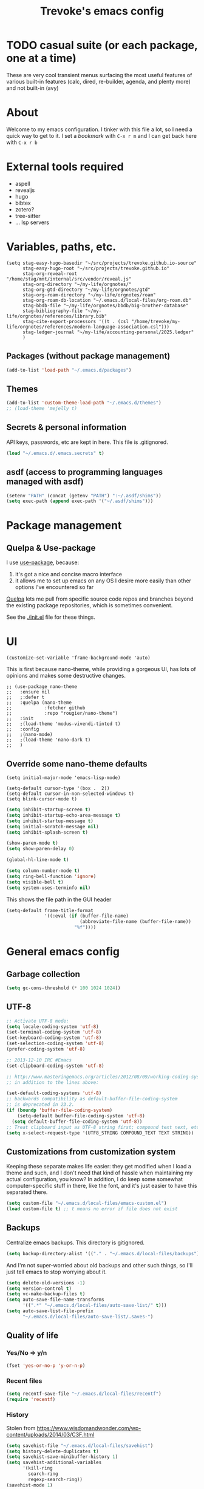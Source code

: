 #+TITLE: Trevoke's emacs config
#+OPTIONS: toc:4

* TODO casual suite (or each package, one at a time)
These are very cool transient menus surfacing the most useful features of various built-in features (calc, dired, re-builder, agenda, and plenty more) and not built-in (avy)

* About
<<babel-init>>
Welcome to my emacs configuration.
I tinker with this file a lot, so I need a quick way to get to it.
I set a [[*Bookmarks][bookmark]] with =C-x r m= and I can get back here with =C-x r b=
* External tools required
- aspell
- revealjs
- hugo
- bibtex
- zotero?
- tree-sitter
- ... lsp servers
* Variables, paths, etc.
#+begin_src elisp
  (setq stag-easy-hugo-basedir "~/src/projects/trevoke.github.io-source"
        stag-easy-hugo-root "~/src/projects/trevoke.github.io"
        stag-org-reveal-root "/home/stag/mnt/internal/src/vendor/reveal.js"
        stag-org-directory "~/my-life/orgnotes/"
        stag-org-gtd-directory "~/my-life/orgnotes/gtd"
        stag-org-roam-directory "~/my-life/orgnotes/roam"
        stag-org-roam-db-location "~/.emacs.d/local-files/org-roam.db"
        stag-bbdb-file "~/my-life/orgnotes/bbdb/big-brother-database"
        stag-bibliography-file "~/my-life/orgnotes/references/library.bib"
        stag-cite-export-processors '((t . (csl "/home/trevoke/my-life/orgnotes/references/modern-language-association.csl")))
        stag-ledger-journal "~/my-life/accounting-personal/2025.ledger"
        )
#+end_src
** Packages (without package management)
#+BEGIN_SRC emacs-lisp
(add-to-list 'load-path "~/.emacs.d/packages")
#+END_SRC
** Themes
#+BEGIN_SRC emacs-lisp
(add-to-list 'custom-theme-load-path "~/.emacs.d/themes")
;; (load-theme 'mejelly t)
#+END_SRC
** Secrets & personal information
API keys, passwords, etc are kept in here. This file is .gitignored.
#+BEGIN_SRC emacs-lisp
(load "~/.emacs.d/.emacs.secrets" t)
#+END_SRC
** asdf (access to programming languages managed with asdf)
#+begin_src emacs-lisp
  (setenv "PATH" (concat (getenv "PATH") ":~/.asdf/shims"))
  (setq exec-path (append exec-path '("~/.asdf/shims")))
#+END_SRC
* Package management
** Quelpa & Use-package
I use [[https://github.com/jwiegley/use-package][use-package]], because:
1. it's got a nice and concise macro interface
2. it allows me to set up emacs on any OS I desire more easily than other options I've encountered so far

[[https://github.com/quelpa/quelpa][Quelpa]] lets me pull from specific source code repos and branches beyond the existing package repositories, which is sometimes convenient.

See the [[./init.el]] file for these things.
* UI
#+begin_src elisp
  (customize-set-variable 'frame-background-mode 'auto)
#+end_src
This is first because nano-theme, while providing a gorgeous UI, has lots of opinions and makes some destructive changes.
#+begin_src elisp
  ;; (use-package nano-theme
  ;;   :ensure nil
  ;;   ;:defer t
  ;;   :quelpa (nano-theme
  ;;            :fetcher github
  ;;            :repo "rougier/nano-theme")
  ;;   :init
  ;;   ;(load-theme 'modus-vivendi-tinted t)
  ;;   :config
  ;;   ;(nano-mode)
  ;;   ;(load-theme 'nano-dark t)
  ;;   )
#+end_src
** Override some nano-theme defaults
#+begin_src elisp
  (setq initial-major-mode 'emacs-lisp-mode)
#+end_src

#+begin_src elisp
  (setq-default cursor-type '(box .  2))
  (setq-default cursor-in-non-selected-windows t)
  (setq blink-cursor-mode t)
#+end_src

#+BEGIN_SRC emacs-lisp
  (setq inhibit-startup-screen t)
  (setq inhibit-startup-echo-area-message t)
  (setq inhibit-startup-message t)
  (setq initial-scratch-message nil)
  (setq inhibit-splash-screen t)

  (show-paren-mode t)
  (setq show-paren-delay 0)

  (global-hl-line-mode t)

  (setq column-number-mode t)
  (setq ring-bell-function 'ignore)
  (setq visible-bell t)
  (setq system-uses-terminfo nil)
#+END_SRC

This shows the file path in the GUI header
#+BEGIN_SRC emacs-lisp
  (setq-default frame-title-format
                '((:eval (if (buffer-file-name)
                             (abbreviate-file-name (buffer-file-name))
                           "%f"))))
#+END_SRC
* General emacs config
** Garbage collection
#+begin_src emacs-lisp
(setq gc-cons-threshold (* 100 1024 1024))
#+end_src
** UTF-8
#+BEGIN_SRC emacs-lisp
;; Activate UTF-8 mode:
(setq locale-coding-system 'utf-8)
(set-terminal-coding-system 'utf-8)
(set-keyboard-coding-system 'utf-8)
(set-selection-coding-system 'utf-8)
(prefer-coding-system 'utf-8)

;; 2013-12-10 IRC #Emacs
(set-clipboard-coding-system 'utf-8)

;; http://www.masteringemacs.org/articles/2012/08/09/working-coding-systems-unicode-emacs/
;; in addition to the lines above:

(set-default-coding-systems 'utf-8)
;; backwards compatibility as default-buffer-file-coding-system
;; is deprecated in 23.2.
(if (boundp 'buffer-file-coding-system)
    (setq-default buffer-file-coding-system 'utf-8)
  (setq default-buffer-file-coding-system 'utf-8))
;; Treat clipboard input as UTF-8 string first; compound text next, etc.
(setq x-select-request-type '(UTF8_STRING COMPOUND_TEXT TEXT STRING))
#+END_SRC
** Customizations from customization system
Keeping these separate makes life easier: they get modified when I load a theme and such, and I don't need that kind of hassle when maintaining my actual configuration, you know?
In addition, I do keep some somewhat computer-specific stuff in there, like the font, and it's just easier to have this separated there.
#+BEGIN_SRC emacs-lisp
(setq custom-file "~/.emacs.d/local-files/emacs-custom.el")
(load custom-file t) ;; t means no error if file does not exist
#+END_SRC
** Backups
Centralize emacs backups. This directory is gitignored.
#+BEGIN_SRC emacs-lisp
(setq backup-directory-alist '(("." . "~/.emacs.d/local-files/backups")))
#+END_SRC
And I'm not super-worried about old backups and other such things, so I'll just tell emacs to stop worrying about it.
#+BEGIN_SRC emacs-lisp
  (setq delete-old-versions -1)
  (setq version-control t)
  (setq vc-make-backup-files t)
  (setq auto-save-file-name-transforms
        '((".*" "~/.emacs.d/local-files/auto-save-list/" t)))
  (setq auto-save-list-file-prefix
        "~/.emacs.d/local-files/auto-save-list/.saves-")
#+END_SRC
** Quality of life
*** Yes/No => y/n
#+BEGIN_SRC emacs-lisp
(fset 'yes-or-no-p 'y-or-n-p)
#+END_SRC
*** Recent files
#+begin_src emacs-lisp
  (setq recentf-save-file "~/.emacs.d/local-files/recentf")
  (require 'recentf)
#+end_src
*** History
Stolen from https://www.wisdomandwonder.com/wp-content/uploads/2014/03/C3F.html
#+BEGIN_SRC emacs-lisp
  (setq savehist-file "~/.emacs.d/local-files/savehist")
  (setq history-delete-duplicates t)
  (setq savehist-save-minibuffer-history 1)
  (setq savehist-additional-variables
        '(kill-ring
          search-ring
          regexp-search-ring))
  (savehist-mode 1)
#+END_SRC
*** Bookmarks
#+begin_src emacs-lisp
  (setq bookmark-default-file "~/.emacs.d/local-files/bookmarks")
  (require 'bookmark)
#+end_src
** TODO Window config (Put OSX stuff somewhere else)
I don't really care about any of the extra details - emacs helps me out enough in other ways.
#+BEGIN_SRC emacs-lisp
(when window-system
  (tooltip-mode -1)
  (tool-bar-mode -1)
  (menu-bar-mode -1)
  (scroll-bar-mode -1))
#+END_SRC
Although of course if you're on OSX, at least the menu bar can be enabled since the mighty OSX top bar won't ever disappear.
And I've also added other OSX-specific stuff here... For now.
#+BEGIN_SRC emacs-lisp
  (when (memq window-system '(mac ns))
    (setq mac-command-modifier 'super)
    (setq mac-option-modifier 'meta)
    (setq ns-use-srgb-colorspace t)
    (menu-bar-mode t))
#+END_SRC
** Buffer management
I like unique buffer names. Enter uniquify.
#+BEGIN_SRC emacs-lisp
(require 'uniquify)
(setq
  uniquify-buffer-name-style 'post-forward
  uniquify-separator ":")
#+END_SRC
Also, ibuffer is nicer than plain-old buffer window
#+BEGIN_SRC emacs-lisp
(global-set-key (kbd "C-x C-b") 'ibuffer-other-window)
(setq ibuffer-default-sorting-mode 'major-mode)
#+END_SRC
** Scrolling
#+BEGIN_SRC emacs-lisp
(setq scroll-step 1)
(setq scroll-conservatively 10000)
(setq auto-window-vscroll nil)
(setq mouse-wheel-scroll-amount '(1 ((shift) . 5))) ;; five lines at a time
(setq mouse-wheel-progressive-speed nil) ;; don't accelerate scrolling
(setq mouse-wheel-follow-mouse t) ;; scroll window under mouse
#+END_SRC
* Frame management
** Transparency
#+BEGIN_SRC emacs-lisp
(use-package seethru :pin "melpa")
#+END_SRC
** text scaling
This handy little package increases the size of the font in the whole frame.
#+BEGIN_SRC emacs-lisp
(use-package default-text-scale
  :bind (("C-x C-=" . default-text-scale-increase)
         ("C-x C--" . default-text-scale-decrease)))
#+END_SRC
* Window management
** Window layout manager (built-in to emacs)
Prefix key is =C-x C-t=
** Winner-mode (undo/redo window changes)
Remember: =C-c <left>= and =C-c <right>=
#+BEGIN_SRC emacs-lisp
(winner-mode)
#+END_SRC
** Windmove (move across windows with shift+arrow)
#+BEGIN_SRC emacs-lisp
(use-package windmove
:ensure nil
:after org
:config
  (windmove-default-keybindings)
  (add-hook 'org-shiftup-final-hook 'windmove-up)
  (add-hook 'org-shiftleft-final-hook 'windmove-left)
  (add-hook 'org-shiftdown-final-hook 'windmove-down)
  (add-hook 'org-shiftright-final-hook 'windmove-right)
)
#+END_SRC
** Move to new window when splitting
Taken from http://www.reddit.com/r/emacs/comments/25v0eo/you_emacs_tips_and_tricks/chldury
#+BEGIN_SRC emacs-lisp
(defun stag-vsplit-last-buffer (prefix)
  (interactive "p")
  (split-window-vertically)
  (other-window 1 nil)
  (unless prefix
          (switch-to-next-buffer)))

(defun stag-hsplit-last-buffer (prefix)
  (interactive "p")
  (split-window-horizontally)
  (other-window 1 nil)
  (unless prefix
    (switch-to-next-buffer)))

(global-set-key (kbd "C-x 2") 'stag-vsplit-last-buffer)
(global-set-key (kbd "C-x 3") 'stag-hsplit-last-buffer)
#+END_SRC
** Interacting with emacs
*** Fonts and stuff
I found this function online somewhere, before I thought tracking code origin for this config file might matter.
All it does is tell you what face is at point. It toggles hl-line-mode if needed.
#+BEGIN_SRC emacs-lisp
  (defun stag-what-face (pos)
    (interactive "d")
    (let* ((local-hl-p hl-line-mode)
           (global-hl-p global-hl-line-mode)
           (off (if local-hl-p (hl-line-mode -1)))
           (off (if global-hl-p (global-hl-line-mode -1)))
           (face (or (get-char-property pos 'read-face-name)
                     (get-char-property pos 'face))))
      (if face (message "Face: %s" face)
        (message "No face at %d" pos))
      (if local-hl-p (hl-line-mode))
      (if global-hl-p (global-hl-line-mode))))
#+END_SRC
*** Disable C-z to minimize
Suspend emacs？ I'll use C-x C-z.
#+BEGIN_SRC emacs-lisp
(global-unset-key (kbd "C-z"))
(global-unset-key (kbd "C-x C-z"))
#+END_SRC
** Define text interactions
*** Use visual-line-mode
#+BEGIN_SRC emacs-lisp
  (remove-hook 'text-mode-hook #'turn-on-auto-fill)
  (add-hook 'text-mode-hook #'turn-on-visual-line-mode)
  ; when in emacs 30 do this:
  ; (add-hook 'text-mode-hook #'visual-wrap-prefix-mode)
#+END_SRC
*** TODO Redefine kill-region and backward-kill-word (decide whether to keep this?)
I used Bash for a long time. This allows me to keep using Ctrl-w to delete a word backward.
#+BEGIN_SRC emacs-lisp
(global-set-key (kbd "C-w") 'backward-kill-word)
(global-set-key (kbd "C-x C-k") 'kill-region)
#+END_SRC
*** Move down real line by real line
#+BEGIN_SRC emacs-lisp
(setq line-move-visual nil)
#+END_SRC
*** Sentences end with a single space
#+BEGIN_SRC emacs-lisp
(setq sentence-end-double-space nil)
#+END_SRC
*** Inserting new lines before/after current one
#+BEGIN_SRC emacs-lisp
(defun stag-insert-line-below ()
  "Insert and auto-indent line below cursor, like in vim."
  (interactive)
  (move-end-of-line 1)
  (open-line 1)
  (next-line)
  (indent-for-tab-command))

(defun stag-insert-line-above ()
  "Insert and auto-indent line above cursor, like in vim."
  (interactive)
  (previous-line)
  (move-end-of-line 1)
  (stag-insert-line-below))

(global-set-key (kbd "C-o") 'stag-insert-line-below)
(global-set-key (kbd "C-M-o") 'stag-insert-line-above)
#+END_SRC

*** Navigating text
avy is kinda badass.
#+BEGIN_SRC emacs-lisp
(use-package avy
    :bind (("C-c j" . avy-goto-char-2)
           ("C-x j" . avy-po-mark)))
#+END_SRC
* Engines
** evil-mode
Because sometimes, vim.
#+BEGIN_SRC emacs-lisp
(use-package evil)
#+END_SRC
** TODO Modeline (use nano-modeline?)
#+begin_src elisp
  ;; (use-package nano-modeline
  ;;   :ensure nil
  ;;   :quelpa (nano-modeline
  ;;            :fetcher github
  ;;            :repo "rougier/nano-modeline")
  ;;   :hook
  ;;   (prog-mode . nano-modeline-prog-mode)
  ;;   (text-mode . nano-modeline-text-mode)
  ;;   (org-mode . nano-modeline-org-mode)
  ;;   (pdf-view-mode . nano-modeline-pdf-mode)
  ;;   (mu4e-headers-mode . nano-modeline-mu4e-headers-mode)
  ;;   (mu4e-view-mode . nano-modeline-mu4e-message-mode)
  ;;   (elfeed-show-mode . nano-modeline-elfeed-entry-mode)
  ;;   (elfeed-search-mode . nano-modeline-elfeed-search-mode)
  ;;   (term-mode . nano-modeline-term-mode)
  ;;   (xwidget-webkit-mode . nano-modeline-xwidget-mode)
  ;;   (messages-buffer-mode . nano-modeline-message-mode)
  ;;   (org-capture-mode . nano-modeline-org-capture-mode)
  ;;   (org-agenda-mode . nano-modeline-org-agenda-mode))
#+end_src
** Minibuffer
#+begin_src elisp
  (use-package minibuffer
    :ensure nil
    :demand
    :config
    (file-name-shadow-mode 1)
    (minibuffer-depth-indicate-mode 1)
    (minibuffer-electric-default-mode 1)
    :bind (("C-x C-m" . execute-extended-command)))

  (use-package marginalia
    :after (vertico embark consult)
    :init
    (marginalia-mode)
    ;; (advice-add #'marginalia-cycle :after
    ;;             (lambda () (when (bound-and-true-p selectrum-mode) (selectrum-exhibit 'keep-selected))))
    )
#+end_src
*** UI
#+begin_src elisp
  (use-package nano-minibuffer
    :ensure nil
    :quelpa (nano-minibuffer
             :fetcher github
             :repo "rougier/nano-minibuffer")
    ;:config
    ;(nano-minibuffer-mode)
    )
#+end_src
** Command completion
#+BEGIN_SRC emacs-lisp
  (use-package vertico
    :pin elpa
    :init
    (vertico-mode)
    :custom
    (completion-styles '(flex basic partial-completion emacs22)))

  (use-package vertico-prescient
    :after (vertico prescient)
    :config
    (vertico-prescient-mode +1)
    (prescient-persist-mode +1))

  (use-package prescient
    :init
    (setq prescient-save-file "~/.emacs.d/local-files/prescient-save.el")
    :custom
    (prescient-sort-length-enable nil)
    (prescient-filter-method '(literal initialism anchored fuzzy)))

#+END_SRC
** Actions
#+begin_src emacs-lisp
  (use-package embark)

  (use-package embark-consult
    :after (embark consult))
#+end_src
** Input completion
#+begin_src emacs-lisp
  (use-package consult :after vertico)
#+end_src
** Text completion
*** company-mode
#+BEGIN_SRC emacs-lisp
  (use-package company
    :hook (prog-mode . company-mode))
#+END_SRC
*** Snippets
I don't use snippets at the moment but I should look into tempel:
https://github.com/minad/tempel
https://github.com/fejfighter/eglot-tempel
https://github.com/Crandel/tempel-collection
** Linting
#+begin_src elisp
  (use-package flycheck)
#+end_src
** LSP (Language Server Protocols)
#+begin_src elisp
        ;; TODO : elixir
        ;; TODO : keymap prefix: C-c i ?
        (use-package eglot
          :ensure nil
          :demand)

        (use-package consult-eglot
          :pin "melpa"
          :after (consult eglot))

        (use-package consult-eglot-embark
          :pin "melpa"
          :after (consult-eglot embark)
          :config
        (consult-eglot-embark-mode))

        (use-package flycheck-eglot
          :pin "melpa"
          :after (flycheck eglot)
          :config (global-flycheck-eglot-mode 1))
#+end_src
** Menus
#+begin_src emacs-lisp
  (assq-delete-all 'transient package--builtins)
  (assq-delete-all 'transient package--builtin-versions)
  (use-package transient
    :init
    (setq transient-history-file "~/.emacs.d/local-files/transient/history.el"
          transient-levels-file "~/.emacs.d/local-files/transient/levels.el"
          transient-values-file "~/.emacs.d/local-files/transient/values.el"))
#+end_src
** Searching
*** Anzu (about search results)
#+BEGIN_SRC emacs-lisp
  (use-package anzu
    :config (global-anzu-mode t)
    :bind (("M-%" . anzu-query-replace)
           ("C-M-%" . anzu-query-replace-regexp)))
#+END_SRC
*** Silver searcher + Wgrep-ag
Sometimes after you've found a bunch of things, you want to edit.. Kind of a find-and-replace sort of deal, maybe?

I forget the basic keybindings all the time: After a search using =ag=, use C-c C-p to start editing the results buffer, and use C-c C-c to save the changes and C-c C-k to cancel.
#+BEGIN_SRC emacs-lisp
(use-package ag
  :config
  (setq ag-reuse-buffers 't))

(use-package wgrep-ag
  :after ag
    :init  (add-hook 'ag-mode-hook 'wgrep-ag-setup)
    :config (autoload 'wgrep-ag-setup "wgrep-ag"))
#+END_SRC
** Code Projects (is this the right place for this?)
*** Project navigation
Projectile is pretty sweet.
#+BEGIN_SRC emacs-lisp
(use-package projectile
  :diminish projectile-mode
  :init
  (setq projectile-known-projects-file "~/.emacs.d/local-files/projectile-bookmarks.eld")
  (setq projectile-cache-file "~/.emacs.d/local-files/projectile.cache")
  :config
  (projectile-global-mode)
  (setq projectile-completion-system 'default)
  :bind (("C-c p" . projectile-command-map)))
#+END_SRC

** File (text/code) Structure
#+begin_src elisp
(use-package imenu
  :ensure nil
  :demand
  :config
  (setq imenu-use-markers t)
  (setq imenu-auto-rescan t)
  (setq imenu-auto-rescan-maxout 600000)
  (setq imenu-max-item-length 100)
  (setq imenu-use-popup-menu nil)
  (setq imenu-eager-completion-buffer t)
  (setq imenu-space-replacement " ")
  (setq imenu-level-separator "/"))

(use-package imenu-list
  :after imenu)
#+end_src
** Selecting text
*** Expand region
One of the features that makes IDEA's editors awesome is the way you can expand selection. This plugin replicates the feature.
#+BEGIN_SRC emacs-lisp
  (use-package expand-region
    :bind (("C-c <up>" . er/expand-region)
           ("C-c <down>" . er/contract-region)))
#+END_SRC

* Org-mode
The code to install org-mode itself is in the init.el file (because it is built-in and needs some love).
Here is additional configuration for it.
** libraries for exporting
I've been having some issues exporting, so I'm actively loading libraries here.
#+BEGIN_SRC emacs-lisp
  (use-package ox :ensure nil :after org)
  (use-package org-macro :ensure nil :after org)
  (use-package ob-exp :ensure nil :after org)
  (use-package org-compat :ensure nil :after org)

  (use-package ox-md :ensure nil :after ox)

  ;; (use-package ox-pandoc :after ox)

  (use-package ol-notmuch :after notmuch)
#+END_SRC
** Generic org-mode configuration
#+BEGIN_SRC emacs-lisp
    (setq org-src-fontify-natively t)
    (add-to-list 'auto-mode-alist '(".org.txt$" . org-mode))

    (setq org-startup-indented t)
    (setq org-cycle-separator-lines 0)
    (setq org-goto-interface 'outline-path-completion) ;; useful with C-c C-j
    (setq org-M-RET-may-split-line '((default .t) (headline . nil)))
#+END_SRC
** Org bullets
#+BEGIN_SRC emacs-lisp
  (use-package org-bullets :after org
    :init (add-hook 'org-mode-hook 'org-bullets-mode))
#+END_SRC
** Adding images
#+BEGIN_SRC emacs-lisp
  (use-package org-download :pin "melpa" :after org)
#+END_SRC
** global keybindings
#+BEGIN_SRC emacs-lisp
  (global-set-key "\C-cl" 'org-store-link)
  (global-set-key "\C-cb" 'org-switchb)
  (org-defkey org-mode-map "\C-cr" 'org-refile)
#+END_SRC
* GTD (Getting Things Done)
** Org-gtd
#+BEGIN_SRC emacs-lisp
    (use-package org-gtd
      :after org
      :quelpa ((org-gtd :fetcher github :repo "trevoke/org-gtd.el")
               :upgrade t)
      :demand t
      :init
      (setq org-gtd-update-ack "3.0.0")
      :custom
      (org-gtd-directory stag-org-gtd-directory)
      (org-agenda-property-position 'next-line)
      (org-edna-use-inheritance t)
      :config
      (org-edna-mode 1)
      :bind
      (("C-c d c" . org-gtd-capture)
       ("C-c d e" . org-gtd-engage)
       ("C-c d p" . org-gtd-process-inbox)
       ("C-c d n" . org-gtd-show-all-next)
       ("C-c d s" . org-gtd-show-stuck-projects)
       :map org-gtd-clarify-map
       ("C-c c" . org-gtd-choose)))
  (require 'org-gtd)
#+END_SRC
** Diary
#+BEGIN_SRC emacs-lisp
(setq diary-file (concat org-directory "diary-file.org"))

(setq view-diary-entries-initially t
      mark-diary-entries-in-calendar t
      diary-number-of-entries 7)
(add-hook 'diary-display-hook 'diary-fancy-display)
#+END_SRC
** Action Tags
These are tags to add to tasks, such as types of action, mindset I need to be in, tool Ι need to have, emotional reward I'll get from doing the action, etc. Whatever helps me pick a task to accomplish.
#+BEGIN_SRC emacs-lisp
  (setq org-tag-alist '(("@home" . ?h)
                        ("@work" . ?w)
                        ("@nonet" . ?n)
                        ("code")))
#+END_SRC
** Captures
#+BEGIN_SRC emacs-lisp
  (use-package org-capture
    :ensure nil
    :after org
    :config
    (setq org-default-notes-file (concat org-directory "notes.org")))
#+END_SRC
** Refiling
#+BEGIN_SRC emacs-lisp
  (setq org-refile-use-outline-path nil)
  (setq org-outline-path-complete-in-steps nil)
  (setq org-refile-allow-creating-parent-nodes nil)
  (setq org-log-refile 'time)
#+END_SRC
* Zettelkasten
#+BEGIN_SRC emacs-lisp
  (use-package org-roam
    :pin melpa
    :after org
    :ensure t
    :init
    (setq org-roam-db-location stag-org-roam-db-location
          org-roam-v2-ack t)
    :config
    (org-roam-db-autosync-mode)
    ;:hook
    ;(after-init . org-roam-mode)
    :custom
    (org-roam-directory stag-org-roam-directory)
    :bind
    ("C-c n l" . org-roam-buffer-toggle)
    ("C-c n t" . org-roam-dailies-goto-today)
    ("C-c n f" . org-roam-node-find)
    ("C-c n i" . org-roam-node-insert)
    ("C-c n g" . org-roam-graph))

  (use-package org-roam-ui
    :pin "melpa"
    :ensure t
    :after org-roam
    ;; uncomment if you want this to be turned on at emacs boot time.
    ; :hook (after-init . org-roam-ui-mode)
    :config
    (setq org-roam-ui-sync-theme t
          org-roam-ui-follow t
          org-roam-ui-update-on-save t
          org-roam-ui-open-on-start t))

  (use-package org-roam-timestamps
    :pin "melpa"
    :after org-roam
    :config (org-roam-timestamps-mode))
#+END_SRC

* Agenda
#+BEGIN_SRC emacs-lisp
  (use-package org-agenda
    :ensure nil
    :no-require t
    :after org
    :custom
    (org-agenda-diary-file 'diary-file)
    (org-agenda-include-diary t)
    (org-agenda-restore-windows-after-quit t)
    (org-agenda-sticky t)
    (org-agenda-window-setup 'other-window)
    (org-agenda-skip-deadline-if-done t)
    (org-agenda-skip-scheduled-if-done t)
    (org-agenda-start-on-weekday nil))
#+END_SRC

A quick and pretty agenda view
#+begin_src elisp
  (use-package nano-agenda
    :after org-agenda
    :ensure nil
    :quelpa (nano-agenda
             :fetcher github
             :repo "rougier/nano-agenda"))
#+end_src
* Calendar, dates, times
#+BEGIN_SRC emacs-lisp
  (setq calendar-week-start-day 1) ;; Monday
  (add-hook 'today-visible-calendar-hook 'calendar-mark-today)

  (use-package org-gcal
    :pin "melpa"
    :after (org-agenda)
    :init
    (setq org-gcal-dir "~/.emacs.d/local-files/org-gcal/")
    (setq org-gcal-cancelled-todo-keyword "CNCL"))

  (use-package calfw-gcal :pin "melpa"
    :after calfw-org)

  (use-package calfw-org
    :after (org-gcal calfw)
    :demand t)

  (use-package calfw
    :config
    (setq cfw:fchar-junction ?╋
          cfw:fchar-vertical-line ?┃
          cfw:fchar-horizontal-line ?━
          cfw:fchar-left-junction ?┣
          cfw:fchar-right-junction ?┫
          cfw:fchar-top-junction ?┯
          cfw:fchar-top-left-corner ?┏
          cfw:fchar-top-right-corner ?┓))
#+END_SRC
And a pretty calendar which, among other things, tells you how busy a given day is based on what's in your org-agenda-files.
Note this is on hold due to a dependency on nano-theme.
#+begin_src elisp
  ;; (use-package nano-calendar
  ;;   :ensure nil
  ;;   :quelpa (nano-calendar
  ;;            :fetcher github
  ;;            :repo "rougier/nano-calendar")
  ;;   :custom
  ;;   (nano-calendar-show-busy t))
#+end_src
* File system browsing
** Dired
dired-jump is awesome (=C-x C-j= in any buffer)
#+BEGIN_SRC emacs-lisp
(require 'dired-x)
#+END_SRC

#+BEGIN_SRC emacs-lisp
;; Changed my mind. I prefer seeing just the files:
 (add-hook 'dired-mode-hook 'dired-hide-details-mode)

;; Auto-refresh silently
 (setq global-auto-revert-non-file-buffers t)
 (setq auto-revert-verbose nil)
#+END_SRC

This will make dired behave kinda like a two-pane file manager: with two direds open, you can copy/rename and the default target will be the other pane.
Using split-window-vertically from the first dired might be required to make this work.
#+BEGIN_SRC emacs-lisp
(setq dired-dwim-target t)
#+END_SRC

OSX.. Windows.. *sigh*.
#+BEGIN_SRC emacs-lisp
(setq ls-lisp-use-insert-directory-program nil)
(require 'ls-lisp)
#+END_SRC

It's also nice to have dired with M-< and M-> take you to first and last file
#+BEGIN_SRC emacs-lisp
(require 'dired)
(defun dired-back-to-top ()
  (interactive)
  (beginning-of-buffer)
  (next-line 2))

(define-key dired-mode-map
  (vector 'remap 'beginning-of-buffer) 'dired-back-to-top)

(defun dired-jump-to-bottom ()
  (interactive)
  (end-of-buffer)
  (next-line -1))

(define-key dired-mode-map
  (vector 'remap 'end-of-buffer) 'dired-jump-to-bottom)
#+END_SRC
* Terminal emulators
** vterm
#+begin_src emacs-lisp
(use-package vterm :pin melpa)
#+end_src
* Email
** BBDB
#+begin_src emacs-lisp
(use-package bbdb
  :after org
  :config
  (setq bbdb-file stag-bbdb-file)
  (require 'ol-bbdb))
#+end_src
** Sending email
#+BEGIN_SRC emacs-lisp
(setq mail-user-agent 'message-user-agent)

(setq smtpmail-stream-type 'ssl
      smtpmail-smtp-server "smtp.gmail.com"
      smtpmail-smtp-service 465)
#+END_SRC

smtpmail-multi
#+BEGIN_SRC emacs-lisp
  (use-package smtpmail-multi
    :pin "melpa"
    :config
    (setq smtpmail-auth-credentials "~/.authinfo.gpg")
    (setq smtpmail-multi-accounts
          `((home . (,user-mail-address
                     "smtp.gmail.com"
                     587
                     ,user-mail-address
                     starttls
                     nil nil nil))))

    (setq smtpmail-multi-associations
          `((,user-mail-address home)))

    (setq smtpmail-multi-default-account 'home)

    (setq message-send-mail-function 'smtpmail-multi-send-it)

    (setq smtpmail-debug-info t)
    (setq smtpmail-debug-verbose t))
#+END_SRC
** Encrypting email
#+begin_src elisp
  (defun stag-email-hook ()
      (epa-mail-mode))
  (add-hook 'message-mode-hook 'stag-email-hook)
#+end_src
** Reading email
orgstruct++ was removed in org 9.2
It seems I may want to use orgalist.
#+BEGIN_SRC emacs-lisp
  (defun stag-trash-email ()
    (interactive)
    (notmuch-search-tag '("-inbox" "+trash")))
  (use-package notmuch
    :after org
    :bind (:map notmuch-search-mode-map
    ("C-c d" . stag-trash-email))
    :config
    (add-hook 'notmuch-message-mode-hook 'stag-email-hook))

  (use-package notmuch-transient
    :after (transient notmuch))
#+END_SRC
* Writing
** TODO Symbols
=C-x 8 RET=
Or =M-x set-input-method RET tex= then things like =\beta= or =\triangle= will work: β, ▵.
** TODO Multiple languages
We need ~aspell~ installed on the local machine - and I just have to do ~C-x i d~ to change the dictionary to the correct language.
#+begin_src emacs-lisp
  (use-package ispell
    :ensure nil
    :demand t
    :ensure-system-package aspell
    :config
    (setq ispell-program-name "aspell")
    (setq ispell-dictionary "english"))
#+end_src
** Fixing typos

Whenever I make a typo:

1. Hit C-x C-i, instead of erasing the mistake;
2. Select the appropriate correction (thanks to Ispell);
3. Sleep easier at night knowing I'll never see that mistake again (thanks to abbrev).

This is not intended to be a good way to work on multiple languages -- but using a spellchecker for the correct language tends to help.

Source: http://endlessparentheses.com/ispell-and-abbrev-the-perfect-auto-correct.html

#+BEGIN_SRC emacs-lisp
  (define-key ctl-x-map "\C-i"
    #'stag/ispell-word-then-abbrev)

  (defun stag/ispell-word-then-abbrev (p)
    "Call `ispell-word', then create an abbrev for it.
  With prefix P, create local abbrev. Otherwise it will
  be global.
  If there's nothing wrong with the word at point, keep
  looking for a typo until the beginning of buffer. You can
  skip typos you don't want to fix with `SPC', and you can
  abort completely with `C-g'."
    (interactive "P")
    (let (bef aft)
      (save-excursion
        (while (if (setq bef (thing-at-point 'word))
                   ;; Word was corrected or used quit.
                   (if (ispell-word nil 'quiet)
                       nil ; End the loop.
                     ;; Also end if we reach `bob'.
                     (not (bobp)))
                 ;; If there's no word at point, keep looking
                 ;; until `bob'.
                 (not (bobp)))
          (backward-word))
        (setq aft (thing-at-point 'word)))
      (if (and aft bef (not (equal aft bef)))
          (let ((aft (downcase aft))
                (bef (downcase bef)))
            (define-abbrev
              (if p local-abbrev-table global-abbrev-table)
              bef aft)
            (message "\"%s\" now expands to \"%s\" %sally"
                     bef aft (if p "loc" "glob")))
        (user-error "No typo at or before point"))))

  (setq abbrev-file-name "~/.emacs.d/local-files/abbrev_defs")
  (setq save-abbrevs 'silently)
  (setq-default abbrev-mode t)
#+END_SRC
** TeX
#+BEGIN_SRC emacs-lisp
  (require 'flymake)

  (defun flymake-get-tex-args (file-name)
    (list "pdflatex"
          (list "-file-line-error" "-draftmode" "-interaction=nonstopmode" file-name)))


  (setq TeX-auto-save t)
  (setq TeX-parse-self t)
  (setq TeX-save-query nil)

  (add-hook 'LaTeX-mode-hook 'flymake-mode)

  (add-hook 'LaTeX-mode-hook 'flyspell-mode)
  (add-hook 'LaTeX-mode-hook 'flyspell-buffer)

  (defun stag-turn-on-outline-minor-mode ()
    (outline-minor-mode 1))

  (add-hook 'LaTeX-mode-hook 'stag-turn-on-outline-minor-mode)
  (add-hook 'latex-mode-hook 'stag-turn-on-outline-minor-mode)
  (setq outline-minor-mode-prefix "\C-c \C-o") ; Or something else
#+END_SRC
** Markdown
#+BEGIN_SRC emacs-lisp
  (use-package markdown-mode
    :init
    (add-hook 'markdown-mode-hook 'turn-on-orgtbl))
#+END_SRC
*** TODO Github-Flavored Markdown (requires backend config?)
#+BEGIN_SRC emacs-lisp
  (use-package ox-md
    :ensure nil
    :after ox)
#+END_SRC
*** TODO My orgtbl-to-gfm conversion (obsoleted by above?)
It's quite nice to use an orgtbl, but GFM is weird. This converts to a GFM table. use C-c C-c to generate / update GFM table.
#+BEGIN_SRC emacs-lisp
;;; orgtbl-to-gfm conversion function
;; Usage Example:
;;
;; <!-- BEGIN RECEIVE ORGTBL ${1:YOUR_TABLE_NAME} -->
;; <!-- END RECEIVE ORGTBL $1 -->
;;
;; <!--
;; #+ORGTBL: SEND $1 orgtbl-to-gfm
;; | $0 |
;; -->

(defun orgtbl-to-gfm (table params)
  "Convert the Orgtbl mode TABLE to GitHub Flavored Markdown."
  (let* ((alignment (mapconcat (lambda (x) (if x "|--:" "|---"))
                               org-table-last-alignment ""))
         (params2
          (list
           :splice t
           :hline (concat alignment "|")
           :lstart "| " :lend " |" :sep " | ")))
           (orgtbl-to-generic table (org-combine-plists params2 params))))

(defun stag-insert-org-to-gfm-table (table-name)
  (interactive "*sEnter table name: ")
  (insert "<!---
#+ORGTBL: SEND " table-name " orgtbl-to-gfm

-->
<!--- BEGIN RECEIVE ORGTBL " table-name " -->
<!--- END RECEIVE ORGTBL " table-name " -->")
  (previous-line)
  (previous-line)
  (previous-line))

  (global-set-key (kbd "C-c t") 'stag-insert-org-to-gfm-table)
#+END_SRC
** mermaidjs
#+begin_src elisp
  (defun stag-preview-mermaid ()
    "Render region inside a webkit embedded browser."
    (interactive)
    (unless (region-active-p)
      (user-error "Select a region first"))
    (let* ((path (concat (make-temp-file (temporary-file-directory)) ".html"))
           (mermaid-code (buffer-substring-no-properties (region-beginning) (region-end))))
      (save-excursion
        (with-temp-buffer
          (insert "<body>
    <pre class=\"mermaid\">")
          (insert mermaid-code)
          ;; js script copied from mermaid documentation
          (insert "</pre>
    <script type=\"module\">
      import mermaid from 'https://cdn.jsdelivr.net/npm/mermaid@10/dist/mermaid.esm.min.mjs';
      mermaid.initialize({ startOnLoad: true });
    </script>
  </body>")
          (write-file path)))
      (xwidget-webkit-browse-url (format "file://%s" path))))
#+end_src
* Presentations
** TODO Slides
*** revealjs
#+BEGIN_SRC emacs-lisp
  (use-package htmlize)
  (use-package ox-reveal
    :after (htmlize ox)
    :pin "melpa"
    :config
    (setq org-reveal-root stag-org-reveal-root))
#+END_SRC
* Blogging
#+BEGIN_SRC emacs-lisp
  (use-package easy-hugo
    :after org
    :init
    (setq easy-hugo-org-header t)
    (setq easy-hugo-default-ext ".org")
    (setq easy-hugo-basedir stag-easy-hugo-basedir)
    (setq easy-hugo-url "http://blog.trevoke.net")
    (setq easy-hugo-root stag-easy-hugo-root)
    (setq easy-hugo-previewtime "300"))
#+END_SRC
#+begin_src elisp
  (use-package ox-hugo)
#+end_src
* Version control
** Git
*** Walking through a file's history
#+BEGIN_SRC emacs-lisp
(use-package git-timemachine)
#+END_SRC
*** Magit
Magit is a pretty amazing interface to git.
#+BEGIN_SRC emacs-lisp
(use-package magit
  :bind ("C-c g" . magit-status)
  :config (setq magit-last-seen-setup-instructions "1.4.0")
          (setq magit-completing-read-function 'magit-builtin-completing-read)
          (setq magit-popup-use-prefix-argument 'default))
#+END_SRC
**** Magit + gitflow
With this configuration, using C-f in a status buffer will trigger the gitflow selectors.
#+BEGIN_SRC emacs-lisp
(use-package magit-gitflow
  :after magit
  :config (add-hook 'magit-mode-hook 'turn-on-magit-gitflow))
#+END_SRC
* Communication Clients
** IRC
#+BEGIN_SRC emacs-lisp
(setq erc-lurker-hide-list '("JOIN" "PART" "QUIT"))
#+END_SRC

* Accounting
#+begin_src elisp
  (use-package hledger-mode :pin melpa
    :after company
    :mode "\\.ledger\\'"
    :custom
    (hledger-jfile stag-ledger-journal)
    (hledger-currency-string "$")
    (hledger-life-expectancy 100)
    (hledger-year-of-birth user-birth-year)
    :hook
    (hledger-mode . company-mode)
    (hledger-mode . flycheck-mode)
    :config
    (add-to-list 'company-backends 'hledger-company)
    :bind (("C-c a e" . hledger-jentry)
         ("C-c a r" . hledger-run-command)
         :map hledger-mode-map
         ("<kp-add>" . hledger-increment-entry-date)
         ("<kp-subtract>" . hledger-decrement-entry-date)))
  (use-package flycheck-hledger
    :after (flycheck hledger-mode)
    :custom
    (flycheck-hledger-strict t))
#+end_src

* Programming
** Generally, a code buffer
Let's make it all spaces, and clean themup on save.
#+begin_src elisp
  (defun stag-code-mode-tweaks ()
    (add-hook 'before-save-hook 'whitespace-cleanup)
    (setq-local indent-tabs-mode nil)
    (setq-local backward-delete-char-untabify-method 'untabify))

  (add-hook 'prog-mode-hook 'stag-code-mode-tweaks)
#+end_src
** Quick docs
#+begin_src elisp
  (add-hook 'prog-mode-hook 'turn-on-eldoc-mode)
#+end_src
** Line numbers
#+begin_src elisp
  (add-hook 'prog-mode-hook 'display-line-numbers-mode)
#+end_src
** Balanced parens
#+begin_src elisp
(use-package smartparens
  :ensure smartparens  ;; install the package
  :hook (prog-mode . smartparens-strict-mode) ;; add `smartparens-mode` to these hooks
  :config
  ;; load default config
  (require 'smartparens-config))
#+end_src
** 80-column limit
#+BEGIN_SRC emacs-lisp
(use-package fill-column-indicator
  :config
  (setq fci-rule-column 80)
  (add-hook 'prog-mode-hook 'fci-mode))
#+END_SRC
** Elisp
#+BEGIN_SRC emacs-lisp
  (use-package paredit
    :hook ((lisp-mode emacs-lisp-mode) . enable-paredit-mode))

  (add-hook 'lisp-interaction-mode-hook 'turn-on-eldoc-mode)
  (add-hook 'ielm-mode-hook 'turn-on-eldoc-mode)
#+END_SRC
